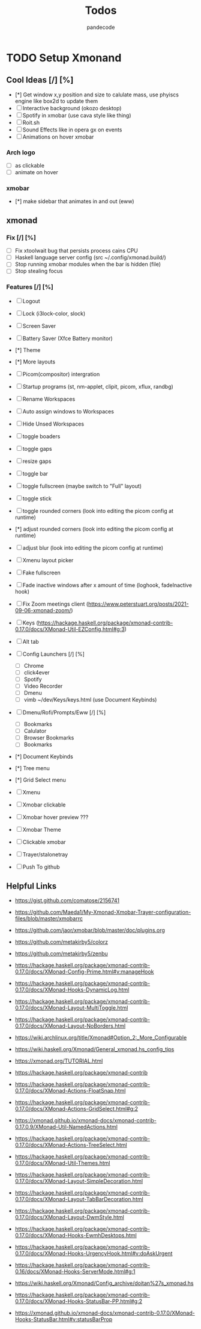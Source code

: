 #+AUTHOR: pandecode
#+TITLE: Todos

* TODO Setup Xmonand
** Cool Ideas [/] [%]
   - [*] Get window x,y position and size to calulate mass, use phyiscs engine like box2d to update them
   - [ ] Interactive background (okozo desktop)
   - [ ] Spotify in xmobar (use cava style like thing)
   - [ ] Roit.sh
   - [ ] Sound Effects like in opera gx on events
   - [ ] Animations on hover xmobar
*** Arch logo 
       - [-] as clickable
       - [ ] animate on hover

*** xmobar
 - [*] make sidebar that animates in and out (eww)

** xmonad
*** Fix [/] [%]
   + [ ] Fix xtoolwait bug that persists process cains CPU
   + [ ] Haskell language server config (src ~/.config/xmonad.build/)
   + [-] Stop running xmobar modules when the bar is hidden (file)
   + [ ] Stop stealing focus

*** Features [/] [%]
   - [-] Logout
   - [-] Lock (i3lock-color, slock)
   - [ ] Screen Saver
   - [ ] Battery Saver (Xfce Battery monitor)

   - [*] Theme
   - [*] More layouts

   - [-] Picom(compositor) intergration
   - [-] Startup programs (st, nm-applet, clipit, picom, xflux, randbg)
   - [-] Rename Workspaces
   - [-] Auto assign windows to Workspaces
   - [-] Hide Unsed Workspaces
   - [-] toggle boaders

   - [ ] toggle gaps
   - [ ] resize gaps

   - [-] toggle bar
   - [-] toggle fullscreen (maybe switch to "Full" layout)
   - [-] toggle stick

   - [-] toggle rounded corners (look into editing the picom config at runtime)
   - [*] adjust rounded corners (look into editing the picom config at runtime)
   - [ ] adjust blur (look into editing the picom config at runtime)

   - [ ] Xmenu layout picker

   - [-] Fake fullscreen

   - [ ] Fade inactive windows  after x amount of time  (loghook, fadeInactive hook)

   - [-] Fix Zoom meetings client (https://www.peterstuart.org/posts/2021-09-06-xmonad-zoom/)

   - [-] Keys (https://hackage.haskell.org/package/xmonad-contrib-0.17.0/docs/XMonad-Util-EZConfig.html#g:3)
   - [ ] Alt tab
   - [-] Config Launchers  [/] [%]
     - [-] Chrome
     - [-] click4ever
     - [-] Spotify
     - [-] Video Recorder
     - [-] Dmenu
     - [-] vimb ~/dev/Keys/keys.html (use Document Keybinds)

   - [ ] Dmenu/Rofi/Prompts/Eww [/] [%]
     - [ ] Bookmarks
     - [ ] Calulator
     - [ ] Browser Bookmarks
     - [ ] Bookmarks

   - [*] Document Keybinds

   - [*] Tree menu
   - [*] Grid Select menu
   - [-] Xmenu

   - [-] Xmobar clickable
   - [ ] Xmobar hover preview ???
   - [-] Xmobar Theme
   - [-] Clickable xmobar
   - [-] Trayer/stalonetray

   - [-] Push To github



** Helpful Links
 - https://gist.github.com/comatose/2156741

 - https://github.com/Maeda1/My-Xmonad-Xmobar-Trayer-configuration-files/blob/master/xmobarrc

 - https://github.com/jaor/xmobar/blob/master/doc/plugins.org

 - https://github.com/metakirby5/colorz
 - https://github.com/metakirby5/zenbu

 - https://hackage.haskell.org/package/xmonad-contrib-0.17.0/docs/XMonad-Config-Prime.html#v:manageHook
 - https://hackage.haskell.org/package/xmonad-contrib-0.17.0/docs/XMonad-Hooks-DynamicLog.html
 - https://hackage.haskell.org/package/xmonad-contrib-0.17.0/docs/XMonad-Layout-MultiToggle.html
 - https://hackage.haskell.org/package/xmonad-contrib-0.17.0/docs/XMonad-Layout-NoBorders.html

 - https://wiki.archlinux.org/title/Xmonad#Option_2:_More_Configurable
 - https://wiki.haskell.org/Xmonad/General_xmonad.hs_config_tips
 - https://xmonad.org/TUTORIAL.html

 - https://hackage.haskell.org/package/xmonad-contrib
 - https://hackage.haskell.org/package/xmonad-contrib-0.17.0/docs/XMonad-Actions-FloatSnap.html
 - https://hackage.haskell.org/package/xmonad-contrib-0.17.0/docs/XMonad-Actions-GridSelect.html#g:2
 - https://xmonad.github.io/xmonad-docs/xmonad-contrib-0.17.0.9/XMonad-Util-NamedActions.html
 - https://hackage.haskell.org/package/xmonad-contrib-0.17.0/docs/XMonad-Actions-TreeSelect.html
 - https://hackage.haskell.org/package/xmonad-contrib-0.17.0/docs/XMonad-Util-Themes.html
 - https://hackage.haskell.org/package/xmonad-contrib-0.17.0/docs/XMonad-Layout-SimpleDecoration.html
 - https://hackage.haskell.org/package/xmonad-contrib-0.17.0/docs/XMonad-Layout-TabBarDecoration.html
 - https://hackage.haskell.org/package/xmonad-contrib-0.17.0/docs/XMonad-Layout-DwmStyle.html
 - https://hackage.haskell.org/package/xmonad-contrib-0.17.0/docs/XMonad-Hooks-EwmhDesktops.html
 - https://hackage.haskell.org/package/xmonad-contrib-0.17.0/docs/XMonad-Hooks-UrgencyHook.html#v:doAskUrgent
 - https://hackage.haskell.org/package/xmonad-contrib-0.16/docs/XMonad-Hooks-ServerMode.html#g:1
 - https://wiki.haskell.org/Xmonad/Config_archive/doitan%27s_xmonad.hs

 - https://hackage.haskell.org/package/xmonad-contrib-0.17.0/docs/XMonad-Hooks-StatusBar-PP.html#g:2
 - https://xmonad.github.io/xmonad-docs/xmonad-contrib-0.17.0/XMonad-Hooks-StatusBar.html#v:statusBarProp
